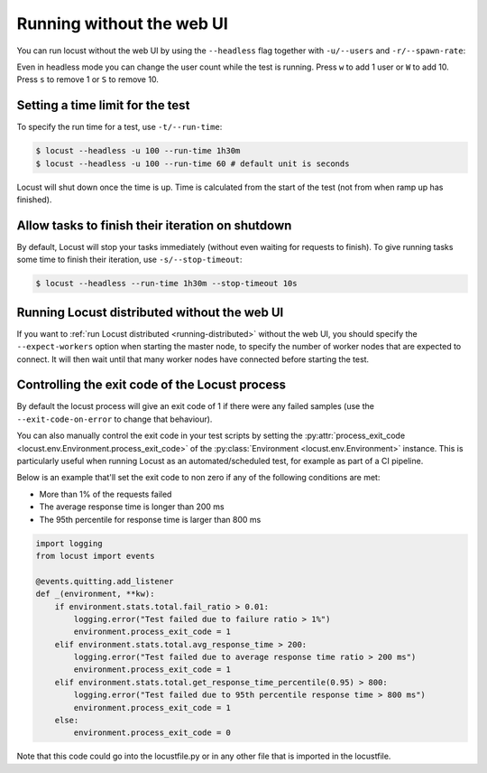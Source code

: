 .. _running-without-web-ui:

=================================
Running without the web UI
=================================

You can run locust without the web UI by using the ``--headless`` flag together with ``-u/--users`` and ``-r/--spawn-rate``:

.. code-block:: console
    :substitutions:

    $ locust -f locust_files/my_locust_file.py --headless -u 100 -r 5
    [2021-07-24 10:41:10,947] .../INFO/locust.main: No run time limit set, use CTRL+C to interrupt.
    [2021-07-24 10:41:10,947] .../INFO/locust.main: Starting Locust |version|
    [2021-07-24 10:41:10,949] .../INFO/locust.runners: Ramping to 100 users using a 5.00 spawn rate
    Name              # reqs      # fails  |     Avg     Min     Max  Median  |   req/s failures/s
    ----------------------------------------------------------------------------------------------
    GET /hello             1     0(0.00%)  |     115     115     115     115  |    0.00    0.00
    GET /world             1     0(0.00%)  |     119     119     119     119  |    0.00    0.00
    ----------------------------------------------------------------------------------------------
    Aggregated             2     0(0.00%)  |     117     115     119     117  |    0.00    0.00
    (...)
    [2021-07-24 10:44:42,484] .../INFO/locust.runners: All users spawned: {"HelloWorldUser": 100} (100 total users)
    (...)

Even in headless mode you can change the user count while the test is running. Press ``w`` to add 1 user or ``W`` to add 10. Press ``s`` to remove 1 or ``S`` to remove 10.

Setting a time limit for the test
---------------------------------

To specify the run time for a test, use ``-t/--run-time``:

.. code-block:: console

    $ locust --headless -u 100 --run-time 1h30m
    $ locust --headless -u 100 --run-time 60 # default unit is seconds

Locust will shut down once the time is up. Time is calculated from the start of the test (not from when ramp up has finished).


Allow tasks to finish their iteration on shutdown
-------------------------------------------------

By default, Locust will stop your tasks immediately (without even waiting for requests to finish). 
To give running tasks some time to finish their iteration, use ``-s/--stop-timeout``:

.. code-block:: console

    $ locust --headless --run-time 1h30m --stop-timeout 10s

.. _running-distributed-without-web-ui:


Running Locust distributed without the web UI
---------------------------------------------

If you want to :ref:`run Locust distributed <running-distributed>` without the web UI, 
you should specify the ``--expect-workers`` option when starting the master node, to specify
the number of worker nodes that are expected to connect. It will then wait until that many worker
nodes have connected before starting the test.


Controlling the exit code of the Locust process
-----------------------------------------------

By default the locust process will give an exit code of 1 if there were any failed samples 
(use the ``--exit-code-on-error`` to change that behaviour).

You can also manually control the exit code in your test scripts by setting the :py:attr:`process_exit_code <locust.env.Environment.process_exit_code>` of the 
:py:class:`Environment <locust.env.Environment>` instance. This is particularly useful when running Locust as an automated/scheduled test, for example as part of a CI pipeline.

Below is an example that'll set the exit code to non zero if any of the following conditions are met:

* More than 1% of the requests failed
* The average response time is longer than 200 ms
* The 95th percentile for response time is larger than 800 ms

.. code-block:: python

    import logging
    from locust import events
    
    @events.quitting.add_listener
    def _(environment, **kw):
        if environment.stats.total.fail_ratio > 0.01:
            logging.error("Test failed due to failure ratio > 1%")
            environment.process_exit_code = 1
        elif environment.stats.total.avg_response_time > 200:
            logging.error("Test failed due to average response time ratio > 200 ms")
            environment.process_exit_code = 1
        elif environment.stats.total.get_response_time_percentile(0.95) > 800:
            logging.error("Test failed due to 95th percentile response time > 800 ms")
            environment.process_exit_code = 1
        else:
            environment.process_exit_code = 0

Note that this code could go into the locustfile.py or in any other file that is imported in the locustfile.
